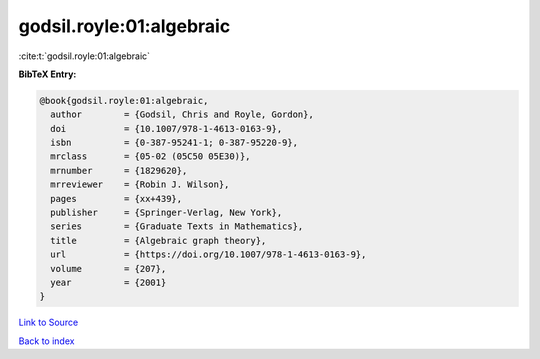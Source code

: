 godsil.royle:01:algebraic
=========================

:cite:t:`godsil.royle:01:algebraic`

**BibTeX Entry:**

.. code-block:: bibtex

   @book{godsil.royle:01:algebraic,
     author        = {Godsil, Chris and Royle, Gordon},
     doi           = {10.1007/978-1-4613-0163-9},
     isbn          = {0-387-95241-1; 0-387-95220-9},
     mrclass       = {05-02 (05C50 05E30)},
     mrnumber      = {1829620},
     mrreviewer    = {Robin J. Wilson},
     pages         = {xx+439},
     publisher     = {Springer-Verlag, New York},
     series        = {Graduate Texts in Mathematics},
     title         = {Algebraic graph theory},
     url           = {https://doi.org/10.1007/978-1-4613-0163-9},
     volume        = {207},
     year          = {2001}
   }

`Link to Source <https://doi.org/10.1007/978-1-4613-0163-9},>`_


`Back to index <../By-Cite-Keys.html>`_
